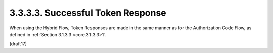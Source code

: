 3.3.3.3.  Successful Token Response
~~~~~~~~~~~~~~~~~~~~~~~~~~~~~~~~~~~~~~~

When using the Hybrid Flow, Token Responses are made in the same manner as for the Authorization Code Flow, 
as defined in :ref:`Section 3.1.3.3 <core.3.1.3.3>1`.

(draft17)
